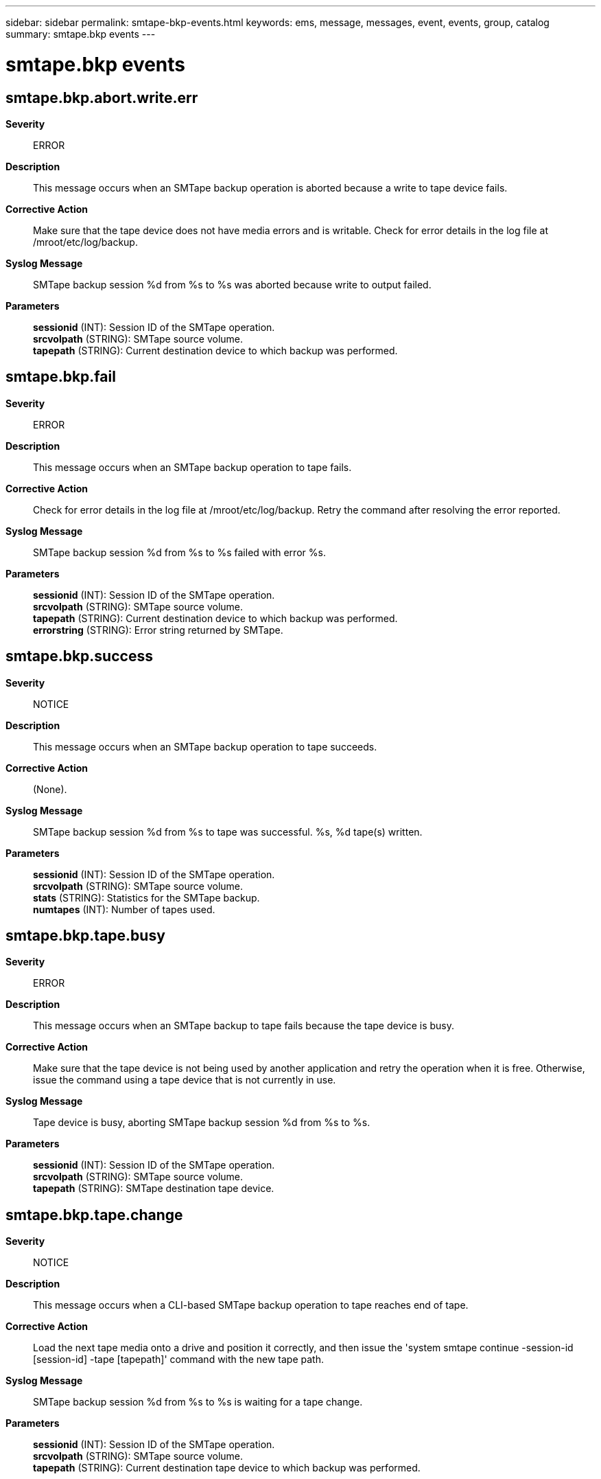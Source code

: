 ---
sidebar: sidebar
permalink: smtape-bkp-events.html
keywords: ems, message, messages, event, events, group, catalog
summary: smtape.bkp events
---

= smtape.bkp events
:toclevels: 1
:hardbreaks:
:nofooter:
:icons: font
:linkattrs:
:imagesdir: ./media/

== smtape.bkp.abort.write.err
*Severity*::
ERROR
*Description*::
This message occurs when an SMTape backup operation is aborted because a write to tape device fails.
*Corrective Action*::
Make sure that the tape device does not have media errors and is writable. Check for error details in the log file at /mroot/etc/log/backup.
*Syslog Message*::
SMTape backup session %d from %s to %s was aborted because write to output failed.
*Parameters*::
*sessionid* (INT): Session ID of the SMTape operation.
*srcvolpath* (STRING): SMTape source volume.
*tapepath* (STRING): Current destination device to which backup was performed.

== smtape.bkp.fail
*Severity*::
ERROR
*Description*::
This message occurs when an SMTape backup operation to tape fails.
*Corrective Action*::
Check for error details in the log file at /mroot/etc/log/backup. Retry the command after resolving the error reported.
*Syslog Message*::
SMTape backup session %d from %s to %s failed with error %s.
*Parameters*::
*sessionid* (INT): Session ID of the SMTape operation.
*srcvolpath* (STRING): SMTape source volume.
*tapepath* (STRING): Current destination device to which backup was performed.
*errorstring* (STRING): Error string returned by SMTape.

== smtape.bkp.success
*Severity*::
NOTICE
*Description*::
This message occurs when an SMTape backup operation to tape succeeds.
*Corrective Action*::
(None).
*Syslog Message*::
SMTape backup session %d from %s to tape was successful. %s, %d tape(s) written.
*Parameters*::
*sessionid* (INT): Session ID of the SMTape operation.
*srcvolpath* (STRING): SMTape source volume.
*stats* (STRING): Statistics for the SMTape backup.
*numtapes* (INT): Number of tapes used.

== smtape.bkp.tape.busy
*Severity*::
ERROR
*Description*::
This message occurs when an SMTape backup to tape fails because the tape device is busy.
*Corrective Action*::
Make sure that the tape device is not being used by another application and retry the operation when it is free. Otherwise, issue the command using a tape device that is not currently in use.
*Syslog Message*::
Tape device is busy, aborting SMTape backup session %d from %s to %s.
*Parameters*::
*sessionid* (INT): Session ID of the SMTape operation.
*srcvolpath* (STRING): SMTape source volume.
*tapepath* (STRING): SMTape destination tape device.

== smtape.bkp.tape.change
*Severity*::
NOTICE
*Description*::
This message occurs when a CLI-based SMTape backup operation to tape reaches end of tape.
*Corrective Action*::
Load the next tape media onto a drive and position it correctly, and then issue the 'system smtape continue -session-id [session-id] -tape [tapepath]' command with the new tape path.
*Syslog Message*::
SMTape backup session %d from %s to %s is waiting for a tape change.
*Parameters*::
*sessionid* (INT): Session ID of the SMTape operation.
*srcvolpath* (STRING): SMTape source volume.
*tapepath* (STRING): Current destination tape device to which backup was performed.
